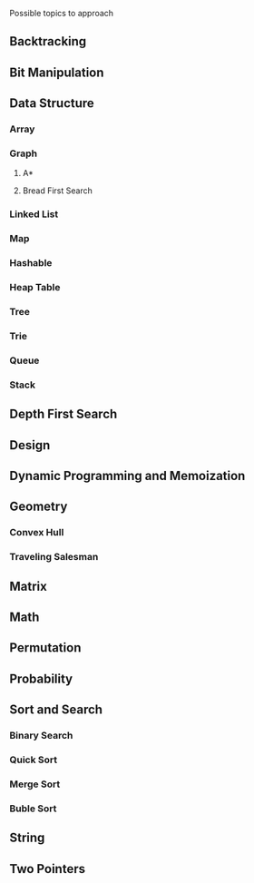 #+Title: 
#+Author: Nelson Bilber Rodrigues

Possible topics to approach

** Backtracking
** Bit Manipulation
** Data Structure
*** Array
*** Graph
**** A*
**** Bread First Search
*** Linked List
*** Map
*** Hashable
*** Heap Table
*** Tree
*** Trie
*** Queue
*** Stack
** Depth First Search
** Design
** Dynamic Programming and Memoization
** Geometry
*** Convex Hull
*** Traveling Salesman
** Matrix
** Math
** Permutation
** Probability
** Sort and Search
*** Binary Search
*** Quick Sort
*** Merge Sort
*** Buble Sort
** String
** Two Pointers
